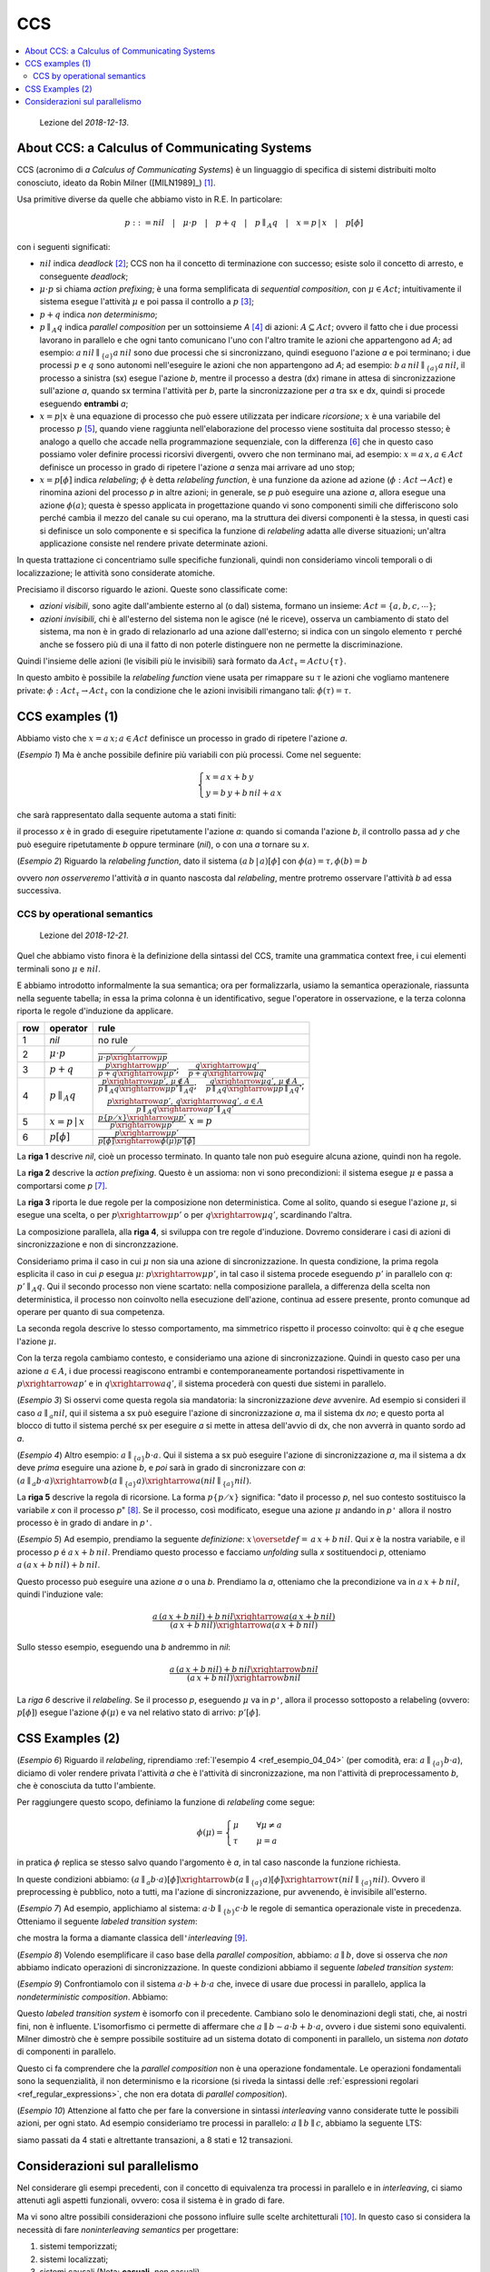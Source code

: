 
.. meta::
   :language: it
   :description language=it: Appunti di Complex Systems Design - CCS
   :description language=en: Notes on Complex Systems Design - CCS
   :keywords: Complex Systems Design, CCS, calculus of communication systems
   :author: Luciano De Falco Alfano

.. index:: CCS

.. _ref_CCS:
   
CCS
==========================================

.. contents:: 
   :local:

..

  Lezione del *2018-12-13*.


.. index:: about ccs

.. _ref_about_ccs:
   
About CCS: a Calculus of Communicating Systems
-----------------------------------------------
  
CCS (acronimo di *a Calculus of Communicating Systems*) è un linguaggio di specifica di
sistemi distribuiti molto conosciuto, ideato da Robin Milner ([MILN1989]_) [#]_.

Usa primitive diverse da quelle che abbiamo visto in R.E. In particolare:

.. math::

   p ::= nil \quad\vert\quad \mu \cdot p \quad\vert\quad p + q \quad\vert\quad p \parallel_A q \quad\vert\quad x = p \,\vert \, x \quad\vert\quad p[\phi]

con i seguenti significati:

* :math:`nil` indica *deadlock* [#]_; CCS non ha il concetto di terminazione con successo;
  esiste solo il concetto di arresto, e conseguente *deadlock*;
* :math:`\mu \cdot p` si chiama *action prefixing*; è una forma semplificata di
  *sequential composition*, con :math:`\mu \in Act`; intuitivamente il sistema
  esegue l'attività :math:`\mu` e poi passa il controllo a :math:`p` [#]_;
* :math:`p + q` indica  *non determinismo*;
* :math:`p \parallel_A q` indica *parallel composition* per un sottoinsieme *A* [#]_ di 
  azioni: :math:`A \subseteq Act`; ovvero il fatto
  che i due processi lavorano in parallelo e che ogni tanto comunicano 
  l'uno con l'altro tramite le azioni che appartengono ad *A*; ad esempio:
  :math:`a \, nil \parallel_{\{a\}} a \, nil` sono due processi che si sincronizzano,
  quindi eseguono l'azione *a* e poi terminano; i due processi :math:`p` e 
  :math:`q` sono autonomi nell'eseguire le azioni che non appartengono ad *A*;
  ad esempio: :math:`b \, a \, nil \parallel_{\{a\}} a \, nil`, il processo a 
  sinistra (sx) esegue l'azione *b*, mentre il processo a destra (dx) rimane in attesa 
  di sincronizzazione sull'azione *a*, quando sx termina l'attività per *b*,
  parte la sincronizzazione per *a* tra sx e dx, quindi si procede eseguendo 
  **entrambi** *a*;
* :math:`x = p \vert x` è una equazione di processo che può
  essere utilizzata per indicare *ricorsione*; :math:`x` è una variabile del processo
  :math:`p` [#]_, quando viene raggiunta nell'elaborazione del processo viene sostituita
  dal processo stesso; è analogo a quello che accade nella programmazione sequenziale,
  con la differenza [#]_ che in questo caso possiamo voler definire processi ricorsivi divergenti,
  ovvero che non terminano mai, ad esempio: :math:`x = a \, x, a \in Act` definisce
  un processo in grado di ripetere l'azione *a* senza mai arrivare ad uno stop;
* :math:`x = p [\phi]` indica *relabeling*; :math:`\phi` è detta *relabeling function*,
  è una funzione da azione ad azione (:math:`\phi : Act \rightarrow Act`)
  e rinomina azioni del processo *p* in altre azioni; in generale, se *p* può
  eseguire una azione *a*, allora esegue una azione :math:`\phi(a)`; questa è spesso applicata
  in progettazione quando vi sono componenti simili che differiscono solo
  perché cambia il mezzo del canale su cui operano, ma la struttura dei diversi componenti 
  è la stessa, in questi casi si definisce un solo componente e si specifica la 
  funzione di *relabeling* adatta alle diverse situazioni; un'altra applicazione
  consiste nel rendere private determinate azioni.

In questa trattazione ci concentriamo sulle specifiche funzionali, quindi non consideriamo
vincoli temporali o di localizzazione; le attività sono considerate atomiche.

Precisiamo il discorso riguardo le azioni. Queste sono classificate come:

* *azioni visibili*, sono agite dall'ambiente esterno al (o dal) sistema,
  formano un insieme: :math:`Act = \{a, b, c, \cdots \}`;
* *azioni invisibili*, chi è all'esterno del sistema non le agisce (né le riceve),
  osserva un cambiamento di stato del sistema, ma non è in grado di relazionarlo 
  ad una azione dall'esterno; si indica con un singolo elemento :math:`\tau`
  perché anche se fossero più di una il fatto di non poterle distinguere
  non ne permette la discriminazione.
  
Quindi l'insieme delle azioni (le visibili più le invisibili) sarà formato da
:math:`Act_\tau = Act \cup \{ \tau \}`.

In questo ambito è possibile la *relabeling function*
viene usata per rimappare su :math:`\tau` le azioni che vogliamo mantenere private:
:math:`\phi : Act_\tau \rightarrow Act_\tau`
con la condizione che le azioni invisibili rimangano tali: :math:`\phi(\tau) = \tau`.


.. index:: ccs examples_1

.. _ref_ccs_examples_1:
   
CCS examples (1)
-----------------

Abbiamo visto che :math:`x = a \, x; \, a \in Act` definisce
un processo in grado di ripetere l'azione *a*.

.. _ref_esempio_04_01:

(*Esempio 1*) Ma è anche possibile definire più variabili con più processi. Come nel seguente:

.. math::

   \begin{cases} 
     x = a \, x + b \, y \\
     y = b \, y + b \, nil + a \, x
   \end{cases} 

che sarà rappresentato dalla sequente automa a stati finiti:

.. image:: images/esempio6.*
   :align: center
   
il processo *x* è in grado di eseguire ripetutamente l'azione *a*: quando si comanda 
l'azione *b*, il controllo passa ad *y* che può eseguire ripetutamente *b*
oppure terminare (*nil*), o con una *a* tornare su *x*.

.. _ref_esempio_04_02:

(*Esempio 2*) Riguardo la *relabeling function*, dato il sistema :math:`(a\,b\,\vert\,a)[\phi]`
con :math:`\phi(a)=\tau, \phi(b)=b`

.. image:: images/esempio7.*
   :align: center

ovvero *non osserveremo* l'attività *a* in quanto nascosta dal *relabeling*, mentre
protremo osservare l'attività *b* ad essa successiva.

.. index:: CCS by operational semantics

.. _ref_CCS_by_operational_semantics:

CCS by operational semantics
^^^^^^^^^^^^^^^^^^^^^^^^^^^^^^^

..

  Lezione del *2018-12-21*.

Quel che abbiamo visto finora è la definizione della sintassi del CCS, 
tramite una grammatica context free, i cui elementi terminali sono :math:`\mu` e :math:`nil`.

E abbiamo introdotto informalmente la sua semantica; ora per formalizzarla,
usiamo la semantica operazionale, riassunta nella seguente tabella; in essa 
la prima colonna è un identificativo, segue l'operatore in osservazione, e
la terza colonna riporta le regole d'induzione da applicare.

+-----+----------------------------+----------------------------------------------------------------------------------------------------------------------------------------------------------------------------------------------------------------------+
| row | operator                   |  rule                                                                                                                                                                                                                |
+=====+============================+======================================================================================================================================================================================================================+
|  1  | *nil*                      | no rule                                                                                                                                                                                                              |
+-----+----------------------------+----------------------------------------------------------------------------------------------------------------------------------------------------------------------------------------------------------------------+
|     |                            |                                                                                                                                                                                                                      |
|  2  | :math:`\mu \cdot p`        | :math:`\frac{\diagup}{\mu \cdot p \xrightarrow{\mu} p}`                                                                                                                                                              |
+-----+----------------------------+----------------------------------------------------------------------------------------------------------------------------------------------------------------------------------------------------------------------+
|     |                            |                                                                                                                                                                                                                      |
|  3  | :math:`p + q`              | :math:`\frac{p \xrightarrow{\mu} p'}{p + q \xrightarrow{\mu} p'};\quad \frac{q \xrightarrow{\mu} q'}{p + q \xrightarrow{\mu} q'}`                                                                                    |
+-----+----------------------------+----------------------------------------------------------------------------------------------------------------------------------------------------------------------------------------------------------------------+
|     |                            |                                                                                                                                                                                                                      |
|  4  | :math:`p \parallel_A q`    | :math:`\frac{p \xrightarrow{\mu} p', \, \mu \notin A}{p \parallel_A q \xrightarrow{\mu} p' \parallel_A q};\quad \frac{q \xrightarrow{\mu} q', \, \mu \notin A}{p \parallel_A q \xrightarrow{\mu} p \parallel_A q'}`; |
|     |                            |                                                                                                                                                                                                                      |
|     |                            | :math:`\quad \frac{p \xrightarrow{a} p', \, q \xrightarrow{a} q', \, a \in A}{p \parallel_A q \xrightarrow{a} p' \parallel_A q'}`                                                                                    |
+-----+----------------------------+----------------------------------------------------------------------------------------------------------------------------------------------------------------------------------------------------------------------+
|     |                            |                                                                                                                                                                                                                      |
|  5  | :math:`x = p \,\vert \, x` | :math:`\frac{p \{ p \diagup x \} \xrightarrow{\mu} p'}{p \xrightarrow{\mu} p' } \; x = p`                                                                                                                            |
+-----+----------------------------+----------------------------------------------------------------------------------------------------------------------------------------------------------------------------------------------------------------------+
|     |                            |                                                                                                                                                                                                                      |
|  6  | :math:`p[\phi]`            | :math:`\frac{p \xrightarrow{\mu} p'}{p[\phi] \xrightarrow{\phi(\mu)} p'[\phi] }`                                                                                                                                     |
+-----+----------------------------+----------------------------------------------------------------------------------------------------------------------------------------------------------------------------------------------------------------------+

  
La **riga 1** descrive *nil*, cioè un processo terminato. In quanto tale non può 
eseguire alcuna azione, quindi non ha regole.
  
La **riga 2** descrive la *action prefixing*. Questo è un assioma: non vi sono precondizioni:
il sistema esegue :math:`\mu` e passa a comportarsi come *p* [#]_.

La **riga 3** riporta le due regole per la composizione non deterministica. Come al solito,
quando si esegue l'azione :math:`\mu`, si esegue una scelta, o per :math:`p \xrightarrow{\mu} p'`
o per :math:`q \xrightarrow{\mu} q'`, scardinando l'altra.

La composizione parallela, alla **riga 4**, si sviluppa con tre regole d'induzione.
Dovremo considerare i casi di azioni di sincronizzazione e non di sincronzzazione.

Consideriamo prima il caso in cui :math:`\mu` non sia una azione di sincronizzazione.
In questa condizione, la prima regola esplicita il caso in cui *p* esegua :math:`\mu`:
:math:`p \xrightarrow{\mu} p'`, in tal caso il sistema procede eseguendo :math:`p'`
in parallelo con *q*: :math:`p' \parallel_A q`. Qui il secondo processo non viene 
scartato: nella composizione parallela, a differenza della scelta non deterministica,
il processo non coinvolto nella esecuzione dell'azione, continua ad essere presente,
pronto comunque ad operare per quanto di sua competenza.

La seconda regola descrive lo stesso comportamento, ma simmetrico rispetto il 
processo coinvolto: qui è *q* che esegue l'azione :math:`\mu`.

Con la terza regola cambiamo contesto, e consideriamo una azione di sincronizzazione.
Quindi in questo caso per una azione :math:`a \in A`, i due processi
reagiscono entrambi e contemporaneamente portandosi rispettivamente in 
:math:`p \xrightarrow{a} p'` e in :math:`q \xrightarrow{a} q'`, il sistema
procederà con questi due sistemi in parallelo.

.. _ref_esempio_04_03:

(*Esempio 3*) Si osservi come questa regola sia mandatoria: la sincronizzazione *deve*
avvenire. Ad esempio si consideri il caso :math:`a \parallel_{a} nil`, 
qui il sistema a sx può eseguire l'azione di sincronizzazione *a*, ma il sistema
dx *no*; e questo porta al blocco di tutto il sistema perché sx per eseguire *a* 
si mette in attesa dell'avvio di dx, che non avverrà in quanto sordo ad *a*.


.. _ref_esempio_04_04:

(*Esempio 4*) Altro esempio: :math:`a \parallel_{\{a\}} b \cdot a`. 
Qui il sistema a sx può eseguire l'azione di sincronizzazione *a*, ma il sistema
a dx deve *prima* eseguire una azione *b*, e *poi* sarà in grado di sincronizzare 
con *a*: :math:`(a \parallel_{a} b \cdot a) \xrightarrow{b} (a \parallel_{\{a\}} a) \xrightarrow{a} (nil \parallel_{\{a\}} nil)`. 

La **riga 5** descrive la regola di ricorsione. La forma :math:`p \{ p \diagup x \}`
significa: "dato il processo *p*, nel suo contesto sostituisco la variabile *x*
con il processo *p*" [#]_. Se il processo, così modificato, esegue una azione :math:`\mu`
andando in *p*\ ``'`` allora il nostro processo è in grado di andare in *p*\ ``'``.

.. _ref_esempio_04_05:

(*Esempio 5*) Ad esempio, prendiamo la seguente *definizione*: :math:`x \, \overset{def}{=} \, a \, x + b \, nil`.
Qui *x* è la nostra variabile, e il processo *p* é :math:`a \, x + b \, nil`.
Prendiamo questo processo e facciamo *unfolding* sulla *x* sostituendoci *p*, 
otteniamo :math:`a \, (a \, x + b \, nil) + b \, nil`.

Questo processo può eseguire una azione *a* o una *b*. Prendiamo la *a*, otteniamo
che la precondizione va in :math:`a \, x + b \, nil`, quindi l'induzione vale:

.. math::

   \frac{a \, (a \, x + b \, nil) + b \, nil \xrightarrow{a} (a \, x + b \, nil)}{(a \, x + b \, nil) \xrightarrow{a} (a \, x + b \, nil)}

Sullo stesso esempio, eseguendo una *b* andremmo in *nil*:

.. math::

   \frac{a \, (a \, x + b \, nil) + b \, nil \xrightarrow{b} nil}{(a \, x + b \, nil) \xrightarrow{b} nil}

La *riga 6* descrive il *relabeling*. Se il processo *p*, eseguendo :math:`\mu`
va in *p*\ ``'``, allora il processo sottoposto a relabeling (ovvero: :math:`p[\phi]`)
esegue l'azione :math:`\phi(\mu)` e va nel relativo stato di arrivo: :math:`p'[\phi]`.

.. index:: ccs examples_12

.. _ref_ccs_examples_2:
   
CSS Examples (2)
-----------------

.. _ref_esempio_04_06:

(*Esempio 6*) Riguardo il *relabeling*, riprendiamo :ref:`l'esempio 4 <ref_esempio_04_04>`
(per comodità, era: :math:`a \parallel_{\{a\}} b \cdot a`), diciamo di voler
rendere privata l'attività *a* che è l'attività di sincronizzazione,
ma non l'attività di preprocessamento *b*, che è conosciuta da tutto l'ambiente.

Per raggiungere questo scopo, definiamo la funzione di *relabeling* come
segue:

.. math::

   \phi(\mu)= \begin{cases}
                \mu  \quad & \forall \mu \neq a \\
                \tau \quad & \mu = a
              \end{cases}

in pratica :math:`\phi` replica se stesso salvo quando l'argomento è *a*, in tal caso 
nasconde la funzione richiesta.

In queste condizioni abbiamo:
:math:`(a \parallel_{a} b \cdot a)[\phi] \xrightarrow{b} (a \parallel_{\{a\}} a)[\phi] \xrightarrow{\tau} (nil \parallel_{\{a\}} nil)`. 
Ovvero il preprocessing è pubblico, noto a tutti, ma l'azione di sincronizzazione, pur avvenendo,
è invisibile all'esterno.

.. _ref_esempio_04_07:

(*Esempio 7*) Ad esempio, applichiamo al sistema: :math:`a \cdot b \parallel_{\{b\}} c \cdot b`
le regole di semantica operazionale viste in precedenza. Otteniamo il seguente
*labeled transition system*:

.. image:: images/esempio_04_07.*
   :align: center

che mostra la forma a diamante classica dell\ ``'``\ *interleaving* [#]_.

.. _ref_esempio_04_08:

(*Esempio 8*) Volendo esemplificare il caso base della *parallel composition*,
abbiamo: :math:`a \parallel b`, dove si osserva che *non* abbiamo
indicato operazioni di sincronizzazione. In queste condizioni abbiamo il seguente
*labeled transition system*:

.. image:: images/esempio_04_08.*
   :align: center

.. _ref_esempio_04_09:

(*Esempio 9*) Confrontiamolo con il sistema :math:`a \cdot b + b \cdot a` che, invece di 
usare due processi in parallelo, applica la *nondeterministic composition*. Abbiamo:

.. image:: images/esempio_04_09.*
   :align: center

Questo *labeled transition system* è isomorfo con il precedente. Cambiano solo le
denominazioni degli stati, che, ai nostri fini, non è influente. L'isomorfismo
ci permette di affermare che :math:`a \parallel b \sim a \cdot b + b \cdot a`, ovvero
i due sistemi sono equivalenti. Milner dimostrò che è sempre possibile sostituire
ad un sistema dotato di componenti in parallelo, un sistema *non dotato* di componenti in parallelo.

Questo ci fa comprendere che la *parallel composition* non è una operazione
fondamentale. Le operazioni fondamentali sono la sequenzialità, il non determinismo
e la ricorsione (si riveda la sintassi delle :ref:`espressioni regolari <ref_regular_expressions>`,
che non era dotata di *parallel composition*).

.. _ref_esempio_04_10:

(*Esempio 10*) Attenzione al fatto che per fare la conversione in sintassi *interleaving* vanno 
considerate tutte le possibili azioni, per ogni stato. Ad esempio consideriamo
tre processi in parallelo: :math:`a \parallel b \parallel c`, abbiamo la seguente LTS:

.. image:: images/esempio_04_10.*
   :align: center

siamo passati da 4 stati e altrettante transazioni, a 8 stati e 12 transazioni.

.. index:: considerazioni sul parallelismo

.. _ref_considerazioni_sul_parallelismo:
   
Considerazioni sul parallelismo
----------------------------------

Nel considerare gli esempi precedenti, con il concetto di equivalenza tra 
processi in parallelo e in *interleaving*, ci siamo attenuti agli aspetti 
funzionali, ovvero: cosa il sistema è in grado di fare.

Ma vi sono altre possibili considerazioni che possono influire sulle scelte 
architetturali [#]_. In questo caso si considera la necessità di fare
*noninterleaving semantics* per progettare:

1. sistemi temporizzati;
#. sistemi localizzati;
#. sistemi causali (Nota: **casuali**, *non* casuali).

Per i **sistemi temporizzati** [#]_, usualmente vi è un vincolo temporale da rispettare,
quindi l'aspetto prestazionale è fondamentale. E i sistemi con vera architettura parallela
sono più veloci di sistemi in *interleaving*, a parità di hardware.
Ovvero: :math:`(a \parallel b) \overset{\sqsubset}{\sim} (a\, b + b \, a)`.

E' possibile capirlo osservando le relative durate con le diverse architetture.
Ad esempio se la durata di *a* è 1 (:math:`d(a) = 1`), e la durata di *b*
è 2 (:math:`d(b) = 2`), allora la durata del parallelo sarà pari al massimo delle
durate dei processi in parallelo, ovvero 2: (:math:`d(a \parallel b) = max(d(a), d(b)) = 2`) [#]_.

Invece considerando l'architettura in *interleaving*, la durata sarà la somma
delle durate dei due processi, perché sono eseguiti in sequenza:
:math:`d(a\, b + b \, a) = (d(a)+d(b)) \oplus (d(b)+d(a)) = 3` [#]_.

Nei sistemi *real time* l'equivalenza per bisimulazione viene estesa 
considerando anche i vincoli temporali.

Un esempio di sistema temporizzato molto diffuso sono i sistemi di login,
che tipicamente impongono un timeout all'utente. Altri esempi sono i sistemi
di controllo di processi industriali, i sistemi di puntamento o i sistemi
di ausilio alla guida.
   
Anche i **sistemi localizzati** impongono vincoli, in questo caso i processi 
sono localizzati in ambienti fisici. Si pensi a stampanti con caratteristiche 
diverse poste in locali differenti di un edificio. Ma potrebbero essere anche 
sistemi posizionati in città distanti tra loro.

In questo caso non vi è equivalenza tra i due sistemi (vale
:math:`l_1 :: a \parallel l_2 :: b \nsim l_3 :: (a\, b + b \, a)`) perché
non è la stessa cosa avere una tipografia a colori a Roma e una 3D a Torino
piuttosto che una tipografia in grado di fare colori e 3D a Firenze, sia pure più lentamente
di due processi in parallelo.

Nei sistemi con **relazioni di causalità** abbiamo relazioni di dipendenza.
Tipicamente :math:`a \parallel b` non hanno dipendenze: ogni processo gira 
liberamente per conto proprio. Invece in :math:`(a \cdot b + b \cdot a)`
le relazioni di causalità vi sono: a sx *b* è causato da *a*, mentre a dx
*a* dipende da *b*.



-------

.. [#] Robin Milner è stato anche l'ideatore del linguaggio `ML (Meta Language) <https://en.wikipedia.org/wiki/ML_(programming_language)>`_.

.. [#] :math:`nil` non appartiene all'insieme delle azioni: :math:`nil \notin Act`.

.. [#] In altri termini: non vi è un processo a monte che deve terminare
   con successo per passare il controllo a valle; e se va in deadlock 
   il tutto si ferma; qui il sistema esegue :math:`\mu` e sicuramente
   prosegue con :math:`p`.
   
.. [#] Il sottoinsieme *A* è detto insieme di sincronizzazione. Sincronizzazione 
   in questo ambito è un sinonimo di comunicazione tra i due processi.
   
.. [#] Esisterà un insieme di variabili del processo: :math:`x \in Var = \{x, y, z, \cdots \}`.

.. [#] Nella programmazione sequenziale non si programma mai in modo divergente:
   avremmo un codice che non termina mai (o va in stack overflow), quindi dato 
   un input non otterremmo un output: comportamento non desiderabile.
   
.. [#] Notare il fatto che la :ref:`sequential composition <ref_operational_semantics_sequential_composition>` 
   era più complessa; richiedeva due regole: una per gestire il caso generale 
   :math:`e_1 \xrightarrow{a} e_1'`, l'altro per gestire il caso di terminazione di 
   :math:`e_1`:  :math:`e_1 \surd \, , \, e_2 \xrightarrow{a} e_2'`. L\ ``'``\ *action
   prefixing* non considera la terminazione: il sistema *è in grado* di eseguire
   :math:`\mu`, quindi lo esegue e va avanti comportandosi come *p*.
   
.. [#] Questa attività di sostituzione è detta *unfolding*.

.. [#] Per interleaving si intende l'esecuzione di processi concorrenti facendo
   ricorso al *time sharing* delle risorse (cpu). Se abbiamo due processi da eseguire,
   e una sola cpu, dovremo eseguire prima un processo e poi l'altro. Quale dei due viene
   eseguito prima non deve essere importante, quindi lo schema deve essere 
   simmetrico, permettendo entrambi i percorsi. Nel nostro caso questo schema
   si evidenzia perché la semantica operazionale mette in rilievo una 
   operazione per volta, operando un *time sharing* delle attività.
   
.. [#] Ovvero decidere di usare dei processi in parallelo in un sistema 
   multiprocessore, piuttosto che eseguire una serie di processi in interleaving.
   
.. [#] In inglese: *real time*.

.. [#] Con la condizione che i due processi siano realmente in parallelo:
   usano due processori diversi.
   
.. [#] Con :math:`\oplus` abbiamo indicato una somma esclusiva: o viene eseguita
   la somma a dx, o quella a sx; dipende dal ramo scelto dalla macchina
   che sta eseguendo il sistema.